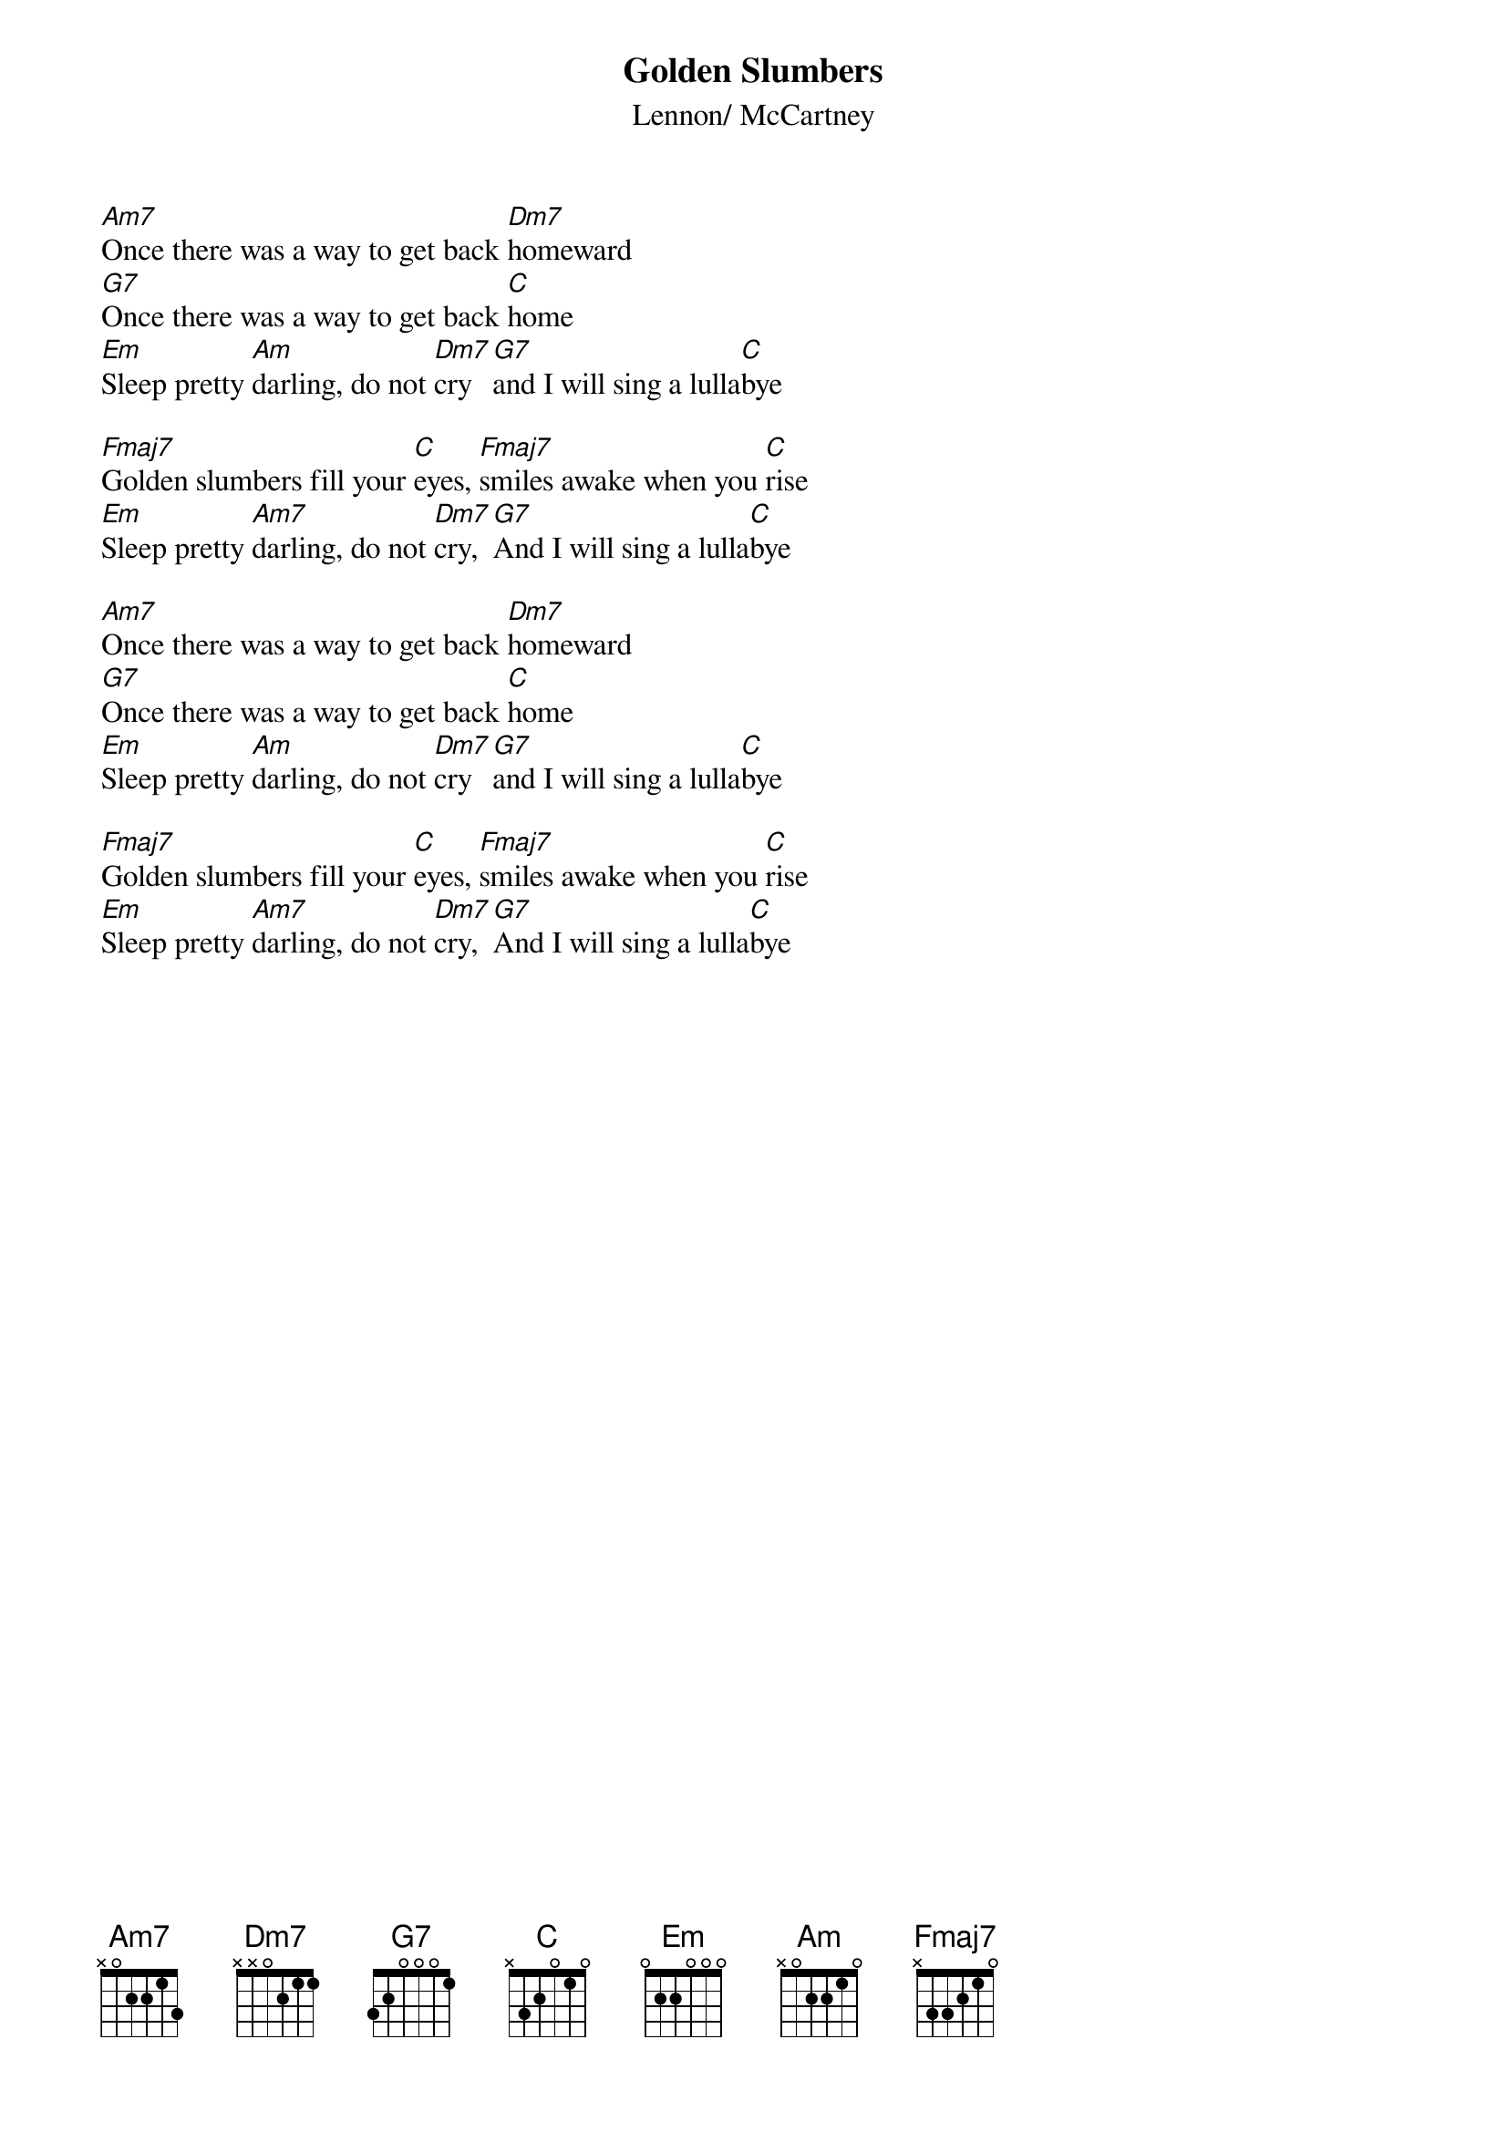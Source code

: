 {key: C}
{title:Golden Slumbers}
{st:Lennon/ McCartney}

[Am7]Once there was a way to get back [Dm7]homeward
[G7]Once there was a way to get back [C]home
[Em]Sleep pretty [Am]darling, do not [Dm7]cry [G7]and I will sing a lulla[C]bye 

[Fmaj7]Golden slumbers fill your [C]eyes, [Fmaj7]smiles awake when you [C]rise
[Em]Sleep pretty [Am7]darling, do not [Dm7]cry, [G7]And I will sing a lulla[C]bye

[Am7]Once there was a way to get back [Dm7]homeward
[G7]Once there was a way to get back [C]home
[Em]Sleep pretty [Am]darling, do not [Dm7]cry [G7]and I will sing a lulla[C]bye 

[Fmaj7]Golden slumbers fill your [C]eyes, [Fmaj7]smiles awake when you [C]rise
[Em]Sleep pretty [Am7]darling, do not [Dm7]cry, [G7]And I will sing a lulla[C]bye
